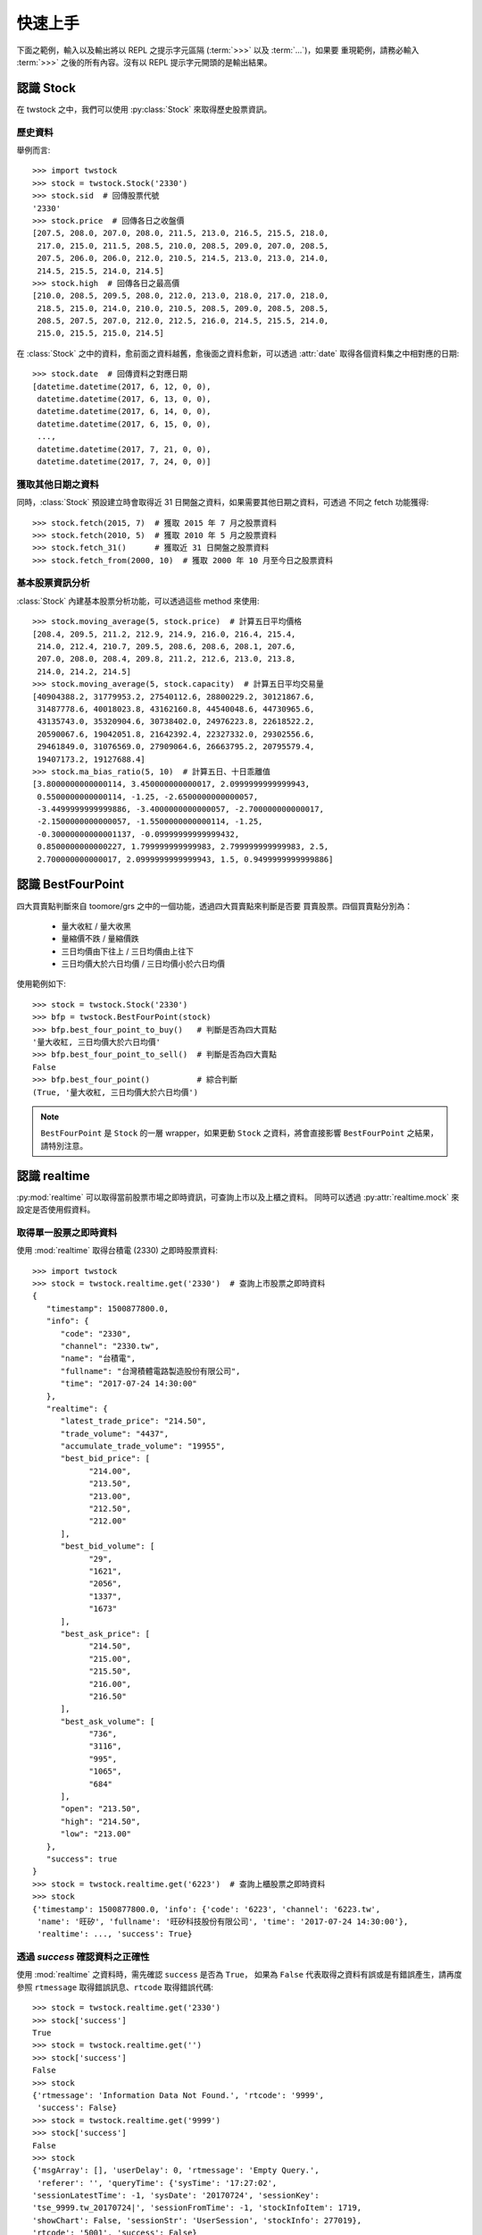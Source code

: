 .. _quickstart:

*********
 快速上手
*********

下面之範例，輸入以及輸出將以 REPL 之提示字元區隔 (:term:`>>>` 以及 :term:`...`)，如果要
重現範例，請務必輸入 :term:`>>>` 之後的所有內容。沒有以 REPL 提示字元開頭的是輸出結果。


認識 Stock
==========

在 twstock 之中，我們可以使用 :py:class:`Stock` 來取得歷史股票資訊。

歷史資料
---------

舉例而言::

   >>> import twstock
   >>> stock = twstock.Stock('2330')
   >>> stock.sid  # 回傳股票代號
   '2330'
   >>> stock.price  # 回傳各日之收盤價
   [207.5, 208.0, 207.0, 208.0, 211.5, 213.0, 216.5, 215.5, 218.0,
    217.0, 215.0, 211.5, 208.5, 210.0, 208.5, 209.0, 207.0, 208.5,
    207.5, 206.0, 206.0, 212.0, 210.5, 214.5, 213.0, 213.0, 214.0,
    214.5, 215.5, 214.0, 214.5]
   >>> stock.high  # 回傳各日之最高價
   [210.0, 208.5, 209.5, 208.0, 212.0, 213.0, 218.0, 217.0, 218.0,
    218.5, 215.0, 214.0, 210.0, 210.5, 208.5, 209.0, 208.5, 208.5,
    208.5, 207.5, 207.0, 212.0, 212.5, 216.0, 214.5, 215.5, 214.0,
    215.0, 215.5, 215.0, 214.5]

在 :class:`Stock` 之中的資料，愈前面之資料越舊，愈後面之資料愈新，可以透過
:attr:`date` 取得各個資料集之中相對應的日期::


   >>> stock.date  # 回傳資料之對應日期
   [datetime.datetime(2017, 6, 12, 0, 0),
    datetime.datetime(2017, 6, 13, 0, 0),
    datetime.datetime(2017, 6, 14, 0, 0),
    datetime.datetime(2017, 6, 15, 0, 0),
    ..., 
    datetime.datetime(2017, 7, 21, 0, 0),
    datetime.datetime(2017, 7, 24, 0, 0)]

獲取其他日期之資料
-------------------

同時，:class:`Stock` 預設建立時會取得近 31 日開盤之資料，如果需要其他日期之資料，可透過
不同之 fetch 功能獲得::

   >>> stock.fetch(2015, 7)  # 獲取 2015 年 7 月之股票資料
   >>> stock.fetch(2010, 5)  # 獲取 2010 年 5 月之股票資料
   >>> stock.fetch_31()      # 獲取近 31 日開盤之股票資料
   >>> stock.fetch_from(2000, 10)  # 獲取 2000 年 10 月至今日之股票資料


基本股票資訊分析
-----------------

:class:`Stock` 內建基本股票分析功能，可以透過這些 method 來使用::

   >>> stock.moving_average(5, stock.price)  # 計算五日平均價格
   [208.4, 209.5, 211.2, 212.9, 214.9, 216.0, 216.4, 215.4,
    214.0, 212.4, 210.7, 209.5, 208.6, 208.6, 208.1, 207.6,
    207.0, 208.0, 208.4, 209.8, 211.2, 212.6, 213.0, 213.8,
    214.0, 214.2, 214.5]
   >>> stock.moving_average(5, stock.capacity)  # 計算五日平均交易量
   [40904388.2, 31779953.2, 27540112.6, 28800229.2, 30121867.6,
    31487778.6, 40018023.8, 43162160.8, 44540048.6, 44730965.6,
    43135743.0, 35320904.6, 30738402.0, 24976223.8, 22618522.2,
    20590067.6, 19042051.8, 21642392.4, 22327332.0, 29302556.6,
    29461849.0, 31076569.0, 27909064.6, 26663795.2, 20795579.4,
    19407173.2, 19127688.4]
   >>> stock.ma_bias_ratio(5, 10)  # 計算五日、十日乖離值
   [3.8000000000000114, 3.450000000000017, 2.0999999999999943,
    0.5500000000000114, -1.25, -2.6500000000000057,
    -3.4499999999999886, -3.4000000000000057, -2.700000000000017,
    -2.1500000000000057, -1.5500000000000114, -1.25, 
    -0.30000000000001137, -0.09999999999999432,
    0.8500000000000227, 1.799999999999983, 2.799999999999983, 2.5,
    2.700000000000017, 2.0999999999999943, 1.5, 0.9499999999999886]


認識 BestFourPoint
==================

四大買賣點判斷來自 toomore/grs 之中的一個功能，透過四大買賣點來判斷是否要
買賣股票。四個買賣點分別為：

   * 量大收紅 / 量大收黑
   * 量縮價不跌 / 量縮價跌
   * 三日均價由下往上 / 三日均價由上往下
   * 三日均價大於六日均價 / 三日均價小於六日均價

使用範例如下::

   >>> stock = twstock.Stock('2330')
   >>> bfp = twstock.BestFourPoint(stock)
   >>> bfp.best_four_point_to_buy()   # 判斷是否為四大買點
   '量大收紅, 三日均價大於六日均價'
   >>> bfp.best_four_point_to_sell()  # 判斷是否為四大賣點
   False
   >>> bfp.best_four_point()          # 綜合判斷
   (True, '量大收紅, 三日均價大於六日均價')

.. note::

   ``BestFourPoint`` 是 ``Stock`` 的一層 wrapper，如果更動
   ``Stock`` 之資料，將會直接影響 ``BestFourPoint`` 之結果，請特別注意。


認識 realtime
===============

:py:mod:`realtime` 可以取得當前股票市場之即時資訊，可查詢上市以及上櫃之資料。
同時可以透過 :py:attr:`realtime.mock` 來設定是否使用假資料。


取得單一股票之即時資料
----------------------

使用 :mod:`realtime` 取得台積電 (2330) 之即時股票資料::

   >>> import twstock
   >>> stock = twstock.realtime.get('2330')  # 查詢上市股票之即時資料
   {
      "timestamp": 1500877800.0,
      "info": {
         "code": "2330",
         "channel": "2330.tw",
         "name": "台積電",
         "fullname": "台灣積體電路製造股份有限公司",
         "time": "2017-07-24 14:30:00"
      },
      "realtime": {
         "latest_trade_price": "214.50",
         "trade_volume": "4437",
         "accumulate_trade_volume": "19955",
         "best_bid_price": [
               "214.00",
               "213.50",
               "213.00",
               "212.50",
               "212.00"
         ],
         "best_bid_volume": [
               "29",
               "1621",
               "2056",
               "1337",
               "1673"
         ],
         "best_ask_price": [
               "214.50",
               "215.00",
               "215.50",
               "216.00",
               "216.50"
         ],
         "best_ask_volume": [
               "736",
               "3116",
               "995",
               "1065",
               "684"
         ],
         "open": "213.50",
         "high": "214.50",
         "low": "213.00"
      },
      "success": true
   }
   >>> stock = twstock.realtime.get('6223')  # 查詢上櫃股票之即時資料
   >>> stock
   {'timestamp': 1500877800.0, 'info': {'code': '6223', 'channel': '6223.tw',
    'name': '旺矽', 'fullname': '旺矽科技股份有限公司', 'time': '2017-07-24 14:30:00'},
    'realtime': ..., 'success': True}


透過 `success` 確認資料之正確性
-------------------------------

使用 :mod:`realtime` 之資料時，需先確認 ``success`` 是否為 ``True``，
如果為 ``False`` 代表取得之資料有誤或是有錯誤產生，請再度參照 ``rtmessage``
取得錯誤訊息、``rtcode`` 取得錯誤代碼::

   >>> stock = twstock.realtime.get('2330')
   >>> stock['success']
   True
   >>> stock = twstock.realtime.get('')
   >>> stock['success']
   False
   >>> stock
   {'rtmessage': 'Information Data Not Found.', 'rtcode': '9999',
    'success': False}
   >>> stock = twstock.realtime.get('9999')
   >>> stock['success']
   False
   >>> stock
   {'msgArray': [], 'userDelay': 0, 'rtmessage': 'Empty Query.',
    'referer': '', 'queryTime': {'sysTime': '17:27:02',
   'sessionLatestTime': -1, 'sysDate': '20170724', 'sessionKey':
   'tse_9999.tw_20170724|', 'sessionFromTime': -1, 'stockInfoItem': 1719,
   'showChart': False, 'sessionStr': 'UserSession', 'stockInfo': 277019},
   'rtcode': '5001', 'success': False}

多股票即時資料查詢
------------------

:mod:`realtime` 支援多個股票同時查詢::

   >>> stocks = twstock.realtime.get(['2330', '2337', '2409'])
   >>> stocks['success']
   >>> stocks
   {'2330': {'timestamp': 1500877800.0, ..., 'success': True},
    '2337': {'timestamp': 1500877800.0, ..., 'success': True},
    '2409': {'timestamp': 1500877800.0, ..., 'success': True},
    'success': True}
   >>> stocks['2330']['success']
   True


使用 ``mock``
--------------

    >>> twstock.realtime.mock = True
    >>> twstock.realtime.get('2337')


認識 Codes
===========

:mod:`codes` 提供了台灣股票代號之查詢，分別為 :py:data:`codes.tpex`、:py:data:`codes.twse`、:py:data:`codes.codes`。


查詢代號是否為上市股票::

   >>> import twstock
   >>> '2330' in twstock.twse
   True
   >>> '6223' in twstock.twse
   False

查詢代號是否為上櫃股票::

   >>> '2330' in twstock.twse
   False
   >>> '6223' in twstock.twse
   True

查詢代號是否為台灣股票代號::

   >>> '2330' in twstock.codes
   True
   >>> '6223' in twstock.codes
   True


認識 Legacy
============

:py:mod:`Legacy` 用於初期自 ``toomore/grs`` 銜接驗證使用，包含兩組 grs 重要功能之驗證，
分別為 :class:`LegacyAnalytics` 以及 :class:`LegacyBestFourPoint`。
